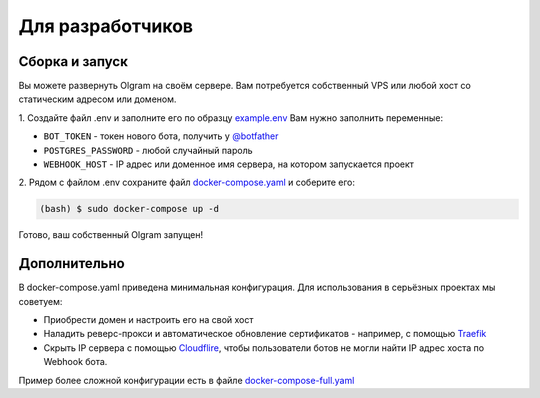 Для разработчиков
=================

Сборка и запуск
---------------
Вы можете развернуть Olgram на своём сервере. Вам потребуется собственный VPS или любой хост со статическим адресом
или доменом.

1. Создайте файл .env и заполните его по образцу `example.env <https://github.com/civsocit/olgram/blob/main/example.env>`_
Вам нужно заполнить переменные:

* ``BOT_TOKEN`` - токен нового бота, получить у `@botfather <https://t.me/botfather>`_
* ``POSTGRES_PASSWORD`` - любой случайный пароль
* ``WEBHOOK_HOST`` - IP адрес или доменное имя сервера, на котором запускается проект

2. Рядом с файлом .env сохраните файл
`docker-compose.yaml <https://github.com/civsocit/olgram/blob/main/docker-compose.yaml>`_ и соберите его:

.. code-block:: console

    (bash) $ sudo docker-compose up -d

Готово, ваш собственный Olgram запущен!

Дополнительно
-------------

В docker-compose.yaml приведена минимальная конфигурация. Для использования в серьёзных проектах мы советуем:

* Приобрести домен и настроить его на свой хост
* Наладить реверс-прокси и автоматическое обновление сертификатов - например, с помощью `Traefik <https://github.com/traefik/traefik>`_
* Скрыть IP сервера с помощью `Cloudflire <https://www.cloudflare.com>`_, чтобы пользователи ботов не могли найти IP адрес хоста по Webhook бота.

Пример более сложной конфигурации есть в файле `docker-compose-full.yaml <https://github.com/civsocit/olgram/blob/main/docker-compose-full.yaml>`_
